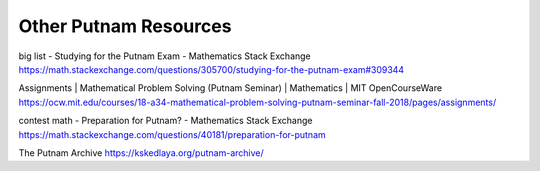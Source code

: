 ************************
 Other Putnam Resources
************************

big list - Studying for the Putnam Exam - Mathematics Stack Exchange
https://math.stackexchange.com/questions/305700/studying-for-the-putnam-exam#309344

Assignments | Mathematical Problem Solving (Putnam Seminar) | Mathematics | MIT OpenCourseWare
https://ocw.mit.edu/courses/18-a34-mathematical-problem-solving-putnam-seminar-fall-2018/pages/assignments/



contest math - Preparation for Putnam? - Mathematics Stack Exchange
https://math.stackexchange.com/questions/40181/preparation-for-putnam



The Putnam Archive
https://kskedlaya.org/putnam-archive/
